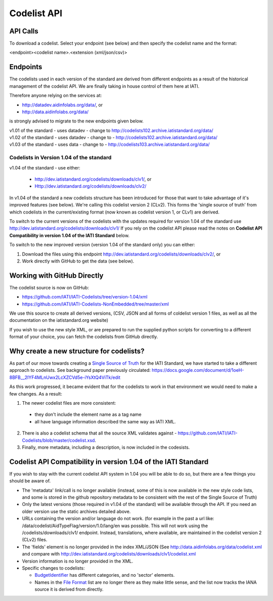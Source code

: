 Codelist API
============

API Calls
^^^^^^^^^

To download a codelist. Select your endpoint (see below) and then specify the codelist name and the format:

<endpoint><codelist name>.<extension (xml/json/csv)>

Endpoints
^^^^^^^^

The codelists used in each version of the standard are derived from different endpoints as a result of the historical management of the codelist API. We are finally taking in house control of them here at IATI.

Therefore anyone relying on the services at:

* http://datadev.aidinfolabs.org/data/, or
* http://data.aidinfolabs.org/data/

is strongly advised to migrate to the new endpoints given below. 

| v1.01 of the standard - uses datadev - change to http://codelists102.archive.iatistandard.org/data/
| v1.02 of the standard - uses datadev - change to - http://codelists102.archive.iatistandard.org/data/
| v1.03 of the standard - uses data - change to - http://codelists103.archive.iatistandard.org/data/

Codelists in Version 1.04 of the standard
-----------------------------------------
| v1.04 of the standard - use either:

  * http://dev.iatistandard.org/codelists/downloads/clv1/, or
  * Http://dev.iatistandard.org/codelists/downloads/clv2/

In  v1.04 of the standard a new codelists structure has been introduced for those that want to take advantage of it's improved features (see below). We're calling this codelist version 2 (CLv2). This forms the 'single source of truth' from which codelists in the current/existing format (now known as codelist version 1, or CLv1) are derived.

To switch to the current versions of the codelists with the updates required for version 1.04 of the standard use http://dev.iatistandard.org/codelists/downloads/clv1/ 
If you rely on the codelist API please read the notes on **Codelist API Compatibility in version 1.04 of the IATI Standard** below.

To switch to the new improved version (version 1.04 of the standard only) you can either:

1. Download the files using this endpoint http://dev.iatistandard.org/codelists/downloads/clv2/, or
2. Work directly with GitHub to get the data (see below).

Working with GitHub Directly
^^^^^^^^^^^^^^^^^^^^^^^^^^^^
The codelist source is now on GitHub:

- https://github.com/IATI/IATI-Codelists/tree/version-1.04/xml
- https://github.com/IATI/IATI-Codelists-NonEmbedded/tree/master/xml

We use this source to create all derived versions, (CSV, JSON and all forms of coldelist version 1 files, as well as all the documentation on the iatistandard.org website)

If you wish to use the new style XML, or are prepared to run the supplied python scripts for converting to a different format of your choice, you can fetch the codelists from GitHub directly.

Why create a new structure for codelists?
^^^^^^^^^^^^^^^^^^^^^^^^^^^^^^^^^^^^^^^^^
As part of our move towards creating a `Single Source of Truth <http://dev.iatistandard.org/developer/ssot/>`_ for the IATI Standard, we have started to take a different approach to codelists. See background paper previously circulated: https://docs.google.com/document/d/1oeH-8BFB__2IYF4MLnUwx2LcXZCVd5e-iYsXtQ4ViTk/edit

As this work progressed, it became evident that for the codelists to work in that environment we would need to make a few changes. As a result:

1. The newer codelist files are more consistent: 
 
 * they don't include the element name as a tag name
 * all have language information described the same way as IATI XML. 

2. There is also a codelist schema that all the source XML validates against - https://github.com/IATI/IATI-Codelists/blob/master/codelist.xsd.

3. Finally, more metadata, including a description, is now included in the codesists.

Codelist API Compatibility in version 1.04 of the IATI Standard
^^^^^^^^^^^^^^^^^^^^^^^^^^^^^^^^^^^^^^^^^^^^^^^^^^^^^^^^^^^^^^^
If you wish to stay with the current codelist API system in 1.04 you will be able to do so, but there are a few things you should be aware of.

* The 'metadata' link/call is no longer available (instead, some of this is now available in the new style code lists, and some is stored in the github repository metadata to be consistent with the rest of the Single Source of Truth)
* Only the latest versions (those required in v1.04 of the standard) will be available through the API. If you need an older version use the static archives detailed above.
* URLs containing the version and/or language do not work. (for example in the past a url like: /data/codelist/AidTypeFlag/version/1.0/lang/en was possible. This will not work using the /codelists/downloads/clv1/ endpoint. Instead, translations, where available, are maintained in the codelist version 2 (CLv2) files.
* The 'fields' element is no longer provided in the index XML/JSON (See http://data.aidinfolabs.org/data/codelist.xml and compare with http://dev.iatistandard.org/codelists/downloads/clv1/codelist.xml
* Version information is no longer provided in the XML.
* Specific changes to codelists:

  * `BudgetIdentifier <http://dev.iatistandard.org/codelists/BudgetIdentifier/>`_ has different categories, and no 'sector' elements.
  * Names in the `File Format <http://dev.iatistandard.org/codelists/FileFormat/>`_ list are no longer there as they make little sense, and the list now tracks the IANA source it is derived from directly.



